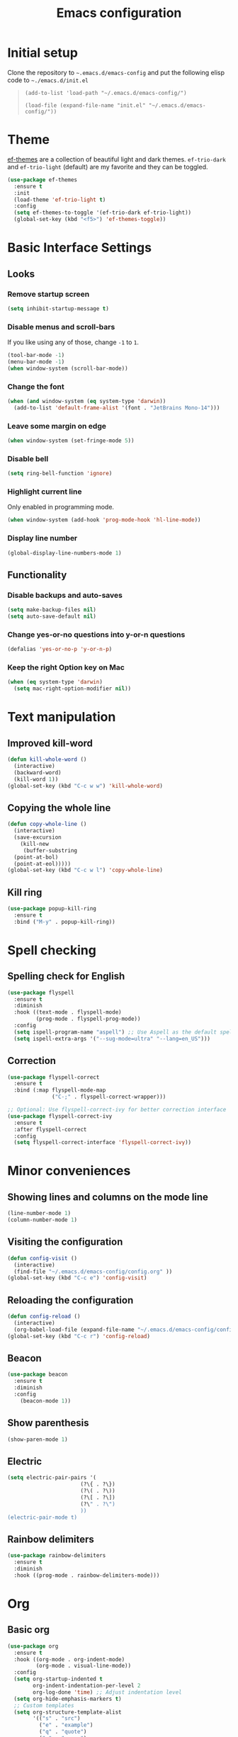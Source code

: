 #+TITLE: Emacs configuration
#+STARTUP: overview
#+CREATOR: Zhennan Fei
#+LANGUAGE: en

* Initial setup
Clone the repository to =~.emacs.d/emacs-config= and put the following elisp code to =~./emacs.d/init.el=
#+BEGIN_QUOTE
~(add-to-list 'load-path "~/.emacs.d/emacs-config/")~

~(load-file (expand-file-name "init.el" "~/.emacs.d/emacs-config/"))~
#+END_QUOTE

* Theme
[[eww:https://github.com/protesilaos/ef-themes][ef-themes]] are a collection of beautiful light and dark themes. =ef-trio-dark= and =ef-trio-light= (default) are my favorite and they can be toggled.  
#+BEGIN_SRC emacs-lisp
  (use-package ef-themes
    :ensure t
    :init
    (load-theme 'ef-trio-light t)
    :config
    (setq ef-themes-to-toggle '(ef-trio-dark ef-trio-light))
    (global-set-key (kbd "<f5>") 'ef-themes-toggle))
#+END_SRC

* Basic Interface Settings
** Looks
*** Remove startup screen
#+BEGIN_SRC emacs-lisp
  (setq inhibit-startup-message t)
#+END_SRC

*** Disable menus and scroll-bars
If you like using any of those, change =-1= to =1=.
#+BEGIN_SRC emacs-lisp
  (tool-bar-mode -1)
  (menu-bar-mode -1)
  (when window-system (scroll-bar-mode))
#+END_SRC

*** Change the font 
#+BEGIN_SRC emacs-lisp
  (when (and window-system (eq system-type 'darwin))
    (add-to-list 'default-frame-alist '(font . "JetBrains Mono-14")))
#+END_SRC

*** Leave some margin on edge
#+BEGIN_SRC emacs-lisp
  (when window-system (set-fringe-mode 5))
#+END_SRC

*** Disable bell
#+BEGIN_SRC emacs-lisp
  (setq ring-bell-function 'ignore)
#+END_SRC

*** Highlight current line
Only enabled in programming mode.
#+BEGIN_SRC emacs-lisp
  (when window-system (add-hook 'prog-mode-hook 'hl-line-mode))
#+END_SRC

*** Display line number
#+BEGIN_SRC emacs-lisp
  (global-display-line-numbers-mode 1)
#+END_SRC

** Functionality
*** Disable backups and auto-saves
#+BEGIN_SRC emacs-lisp
  (setq make-backup-files nil)
  (setq auto-save-default nil)
#+END_SRC

*** Change yes-or-no questions into y-or-n questions
#+BEGIN_SRC emacs-lisp
(defalias 'yes-or-no-p 'y-or-n-p)
#+END_SRC

*** Keep the right Option key on Mac
#+BEGIN_SRC emacs-lisp
  (when (eq system-type 'darwin)
    (setq mac-right-option-modifier nil))
#+END_SRC

* Text manipulation
** Improved kill-word
#+BEGIN_SRC emacs-lisp
  (defun kill-whole-word ()
    (interactive)
    (backward-word)
    (kill-word 1))
  (global-set-key (kbd "C-c w w") 'kill-whole-word)
#+END_SRC

** Copying the whole line
#+BEGIN_SRC emacs-lisp
  (defun copy-whole-line ()
    (interactive)
    (save-excursion
      (kill-new
       (buffer-substring
	(point-at-bol)
	(point-at-eol)))))
  (global-set-key (kbd "C-c w l") 'copy-whole-line)
#+END_SRC

** Kill ring
#+BEGIN_SRC emacs-lisp
  (use-package popup-kill-ring
    :ensure t
    :bind ("M-y" . popup-kill-ring))
#+END_SRC

* Spell checking
** Spelling check for English
#+BEGIN_SRC emacs-lisp
  (use-package flyspell
    :ensure t
    :diminish
    :hook ((text-mode . flyspell-mode)
           (prog-mode . flyspell-prog-mode))
    :config
    (setq ispell-program-name "aspell") ;; Use Aspell as the default spell checker
    (setq ispell-extra-args '("--sug-mode=ultra" "--lang=en_US")))
#+END_SRC

** Correction
#+BEGIN_SRC emacs-lisp
  (use-package flyspell-correct
    :ensure t
    :bind (:map flyspell-mode-map
                ("C-;" . flyspell-correct-wrapper)))

  ;; Optional: Use flyspell-correct-ivy for better correction interface
  (use-package flyspell-correct-ivy
    :ensure t
    :after flyspell-correct
    :config
    (setq flyspell-correct-interface 'flyspell-correct-ivy))
#+END_SRC

* Minor conveniences
** Showing lines and columns on the mode line
#+BEGIN_SRC emacs-lisp
  (line-number-mode 1)
  (column-number-mode 1)
#+END_SRC

** Visiting the configuration
#+BEGIN_SRC emacs-lisp
  (defun config-visit ()
    (interactive)
    (find-file "~/.emacs.d/emacs-config/config.org" ))
  (global-set-key (kbd "C-c e") 'config-visit)
  #+END_SRC

** Reloading the configuration
#+BEGIN_SRC emacs-lisp
  (defun config-reload ()
    (interactive)
    (org-babel-load-file (expand-file-name "~/.emacs.d/emacs-config/config.org")))
  (global-set-key (kbd "C-c r") 'config-reload)
#+END_SRC

** Beacon
#+BEGIN_SRC emacs-lisp
  (use-package beacon
    :ensure t
    :diminish
    :config
      (beacon-mode 1))
#+END_SRC

** Show parenthesis
#+BEGIN_SRC emacs-lisp
  (show-paren-mode 1)
#+END_SRC

** Electric
#+BEGIN_SRC emacs-lisp
  (setq electric-pair-pairs '(
                         (?\{ . ?\})
                         (?\( . ?\))
                         (?\[ . ?\])
                         (?\" . ?\")
                         ))
  (electric-pair-mode t)
#+END_SRC

** Rainbow delimiters
#+BEGIN_SRC emacs-lisp
  (use-package rainbow-delimiters
    :ensure t
    :diminish
    :hook ((prog-mode . rainbow-delimiters-mode)))
#+END_SRC

* Org
** Basic org
#+BEGIN_SRC emacs-lisp
  (use-package org
    :ensure t
    :hook ((org-mode . org-indent-mode)
           (org-mode . visual-line-mode))
    :config
    (setq org-startup-indented t
          org-indent-indentation-per-level 2
          org-log-done 'time) ;; Adjust indentation level
    (setq org-hide-emphasis-markers t)
    ;; Custom templates
    (setq org-structure-template-alist
          '(("s" . "src")
            ("e" . "example")
            ("q" . "quote")
            ("v" . "verse")
            ("c" . "center")
            ("l" . "latex")
            ("h" . "html")
            ("a" . "ascii")
            ("i" . "index")
            ("I" . "include")
            ("el" . "src emacs-lisp")
            ("py" . "src python")
            ("sh" . "src shell")))
    (setq org-latex-create-formula-image-program 'dvisvgm)
    (setq org-format-latex-options (plist-put org-format-latex-options :scale 1.45)))
#+END_SRC

** Org Bullets
#+BEGIN_SRC emacs-lisp
  (use-package org-bullets
    :ensure t
    :config
    (add-hook 'org-mode-hook (lambda () (org-bullets-mode))))
#+END_SRC

* Buffers
** Always kill the current buffer
#+BEGIN_SRC emacs-lisp
  (defun kill-curr-buffer ()
    (interactive)
    (kill-buffer (current-buffer)))
  (global-set-key (kbd "C-x k") 'kill-curr-buffer)
#+END_SRC

** Enable ibuffer
#+BEGIN_SRC emacs-lisp
  (global-set-key (kbd "C-x C-b") 'ibuffer)
#+END_SRC

** Jump to word
#+BEGIN_SRC emacs-lisp
  (use-package avy
    :ensure t
    :bind
    ("M-s" . avy-goto-char))
#+END_SRC

* Moving around
** which-key
#+BEGIN_SRC emacs-lisp
  (use-package which-key
    :ensure t
    :diminish
    :config
      (which-key-mode))
#+END_SRC

** windows
*** switch-widow
#+BEGIN_SRC emacs-lisp
(use-package switch-window
  :ensure t
  :config
    (setq switch-window-input-style 'minibuffer)
    (setq switch-window-increase 4)
    (setq switch-window-threshold 2)
    (setq switch-window-shortcut-style 'qwerty)
    (setq switch-window-qwerty-shortcuts
        '("a" "s" "d" "f" "j" "k" "l" "i" "o"))
  :bind
    ([remap other-window] . switch-window))
#+END_SRC

*** Following window splits
#+BEGIN_SRC emacs-lisp
  (defun split-and-follow-horizontally ()
    (interactive)
    (split-window-below)
    (balance-windows)
    (other-window 1))
  (global-set-key (kbd "C-x 2") 'split-and-follow-horizontally)

  (defun split-and-follow-vertically ()
    (interactive)
    (split-window-right)
    (balance-windows)
    (other-window 1))
  (global-set-key (kbd "C-x 3") 'split-and-follow-vertically)
#+END_SRC

** ivy+counsel+swiper
#+BEGIN_SRC emacs-lisp
  (use-package ivy
    :ensure t
    :diminish ivy-mode
    :init
    (ivy-mode 1)
    :config
    (setq ivy-use-virtual-buffers t
          ivy-count-format "(%d/%d) "
          ivy-wrap t))

  (use-package ivy-rich
    :ensure t
    :init
    (ivy-rich-mode))

  (use-package counsel
    :ensure t
    :bind (("M-x" . counsel-M-x)
           ("C-x C-f" . counsel-find-file)
           ("C-x b" . counsel-switch-buffer)
           ("C-c k" . counsel-rg)
           :map minibuffer-local-map
           ("C-r" . counsel-minibuffer-history)))

  (use-package swiper
    :ensure t
    :bind (("C-s" . swiper)
           ("C-r" . swiper)))
#+END_SRC

* Dashboard
#+BEGIN_SRC emacs-lisp
  (use-package dashboard
    :if (display-graphic-p)
    :ensure t
    :config
      (dashboard-setup-startup-hook)
      (setq dashboard-items '((recents  . 5)
			      (projects . 5)))
      (setq dashboard-banner-logo-title "Someday is today")
      (setq dashboard-banner-startup-message ""))
#+END_SRC

* Mode line
** Clock
*** Time format
#+BEGIN_SRC emacs-lisp
  (setq display-time-24hr-format t)
  (setq display-time-format "%H:%M - %d %B %Y")
#+END_SRC

*** Enabling the mode
This turns on the clock globally.
#+BEGIN_SRC emacs-lisp
  (display-time-mode 1)
#+END_SRC

** diminish
#+BEGIN_SRC emacs-lisp
  (use-package diminish
    :ensure t
    :init
    (diminish 'display-line-numbers-mode)
    (diminish 'org-indent-mode)
    (diminish 'visual-line-mode)
    (diminish 'eldoc-mode))
#+END_SRC

** indicator
#+BEGIN_SRC emacs-lisp
  (use-package nyan-mode
    :if (display-graphic-p)
    :ensure t
    :init
    (nyan-mode))
#+END_SRC

* Auto completion
** company
#+BEGIN_SRC emacs-lisp
  (use-package company
    :ensure t
    :diminish
    :init
    (add-hook 'after-init-hook 'global-company-mode)
    :config
    (setq company-idle-delay 0)
    (setq company-minimum-prefix-length 1))
#+END_SRC

* File explorer
** neotree
#+BEGIN_SRC emacs-lisp
  (use-package all-the-icons
    :ensure t
    :config
    ;; Install fonts if necessary
    (unless (member "all-the-icons" (font-family-list))
      (all-the-icons-install-fonts t)))

  ;; Use-package configuration for neotree
  (use-package neotree
    :ensure t
    :bind ([f8] . neotree-toggle)
    :config
    ;; Enable icons in Neotree
    (setq neo-theme (if (display-graphic-p) 'icons 'arrow)) ;; Use icons if in GUI mode
    (setq neo-smart-open t) ;; Automatically find the current file and open the tree accordingly
    (setq neo-window-fixed-size nil) ;; Make the neotree window resizable
    (setq neo-window-width 35)) ;; Set the initial width of the neotree window
#+END_SRC

* Dired
** icons
#+BEGIN_SRC emacs-lisp
  (use-package dired
    :config
    (use-package treemacs-icons-dired
      :if (display-graphic-p)
      :ensure t
      :config (treemacs-icons-dired-mode)))
#+END_SRC

** hide details
#+BEGIN_SRC emacs-lisp
  (add-hook 'dired-mode-hook #'dired-hide-details-mode)
  (add-hook 'dired-mode-hook 'dired-omit-mode)
#+END_SRC

* Denote
#+begin_src emacs-lisp
  (use-package denote
    :ensure t
    :config
    (setq denote-directory (expand-file-name "~/Documents/MyNotes/")
          denote-known-keywords '("emacs" "personal" "scenario" "validation")
          ;; defaults to org file type
          denote-file-type nil)
    :hook (dired-mode . denote-dired-mode))
#+end_src

* Latex
#+BEGIN_SRC emacs-lisp
  (use-package tex
    :ensure auctex
    :defer t
    :hook ((LaTeX-mode . visual-line-mode)
           (LaTeX-mode . LaTeX-math-mode)
           (LaTeX-mode . turn-on-reftex)
           (LaTeX-mode . flyspell-mode))
    :config
    (setq TeX-auto-save t)
    (setq TeX-parse-self t)
    (setq-default TeX-master nil)
    ;; Use PDF mode by default
    (setq TeX-PDF-mode t)
    ;; Set default viewer for MacOS
    (when (eq system-type 'darwin)
      (setq TeX-view-program-selection '((output-pdf "PDF Viewer")))
      (setq TeX-view-program-list '(("PDF Viewer" "/usr/bin/open -a Preview.app %o")))))
#+END_SRC

* Python development
** Virtual environment
#+BEGIN_SRC emacs-lisp
  (use-package pyvenv
    :ensure t
    :config
    (pyvenv-mode t))
#+END_SRC

** tree-sitter
#+BEGIN_SRC emacs-lisp
  (use-package python
    :ensure t
    :bind (:map python-ts-mode-map
                ("<f6>" . eglot-format))
    :hook ((python-ts-mode . eglot-ensure)
           (python-ts-mode . company-mode))
    :mode (("\\.py\\'" . python-ts-mode)))
#+END_SRC

** eglot
#+BEGIN_SRC emacs-lisp
  (use-package eglot
    :bind (:map eglot-mode-map
            ("C-c d" . eldoc)
            ("C-c a" . eglot-code-actions)
            ("C-c f" . flymake-show-buffer-diagnostics)
            ("C-c r" . eglot-rename)))
  (setq eldoc-echo-area-use-multiline-p nil)
#+END_SRC

** Highlight indent
#+BEGIN_SRC emacs-lisp
  (use-package highlight-indent-guides
    :ensure t
    :diminish
    :hook (python-ts-mode . highlight-indent-guides-mode)
    :config
    (set-face-foreground 'highlight-indent-guides-character-face "dimgray")
    (setq highlight-indent-guides-method 'character))
#+END_SRC

